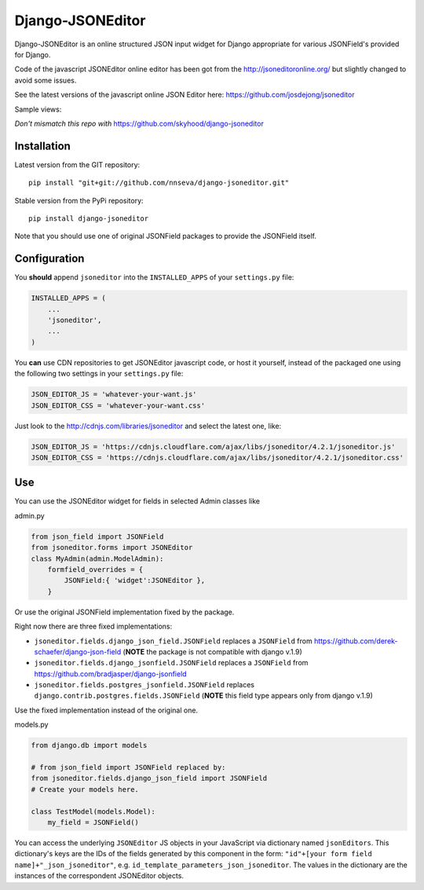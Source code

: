 Django-JSONEditor
===================

Django-JSONEditor is an online structured JSON input widget for Django appropriate for various JSONField's provided for Django.

Code of the javascript JSONEditor online editor has been got from the http://jsoneditoronline.org/ but slightly changed to avoid some issues.

See the latest versions of the javascript online JSON Editor here: https://github.com/josdejong/jsoneditor

Sample views:

.. image:: https://raw.github.com/josdejong/jsoneditor/master/misc/jsoneditor.png

*Don't mismatch this repo with* https://github.com/skyhood/django-jsoneditor

Installation
------------
Latest version from the GIT repository::

    pip install "git+git://github.com/nnseva/django-jsoneditor.git"

Stable version from the PyPi repository::

    pip install django-jsoneditor


Note that you should use one of original JSONField packages to provide the JSONField itself.

Configuration
-------------

You **should** append ``jsoneditor`` into the ``INSTALLED_APPS`` of your ``settings.py`` file:

.. code:: python

    INSTALLED_APPS = (
        ...
        'jsoneditor',
        ...
    )

You **can** use CDN repositories to get JSONEditor javascript code, or host it yourself, instead of the packaged one using the following two settings in your ``settings.py`` file:

.. code:: python

    JSON_EDITOR_JS = 'whatever-your-want.js'
    JSON_EDITOR_CSS = 'whatever-your-want.css'

Just look to the http://cdnjs.com/libraries/jsoneditor and select the latest one, like:

.. code:: python

    JSON_EDITOR_JS = 'https://cdnjs.cloudflare.com/ajax/libs/jsoneditor/4.2.1/jsoneditor.js'
    JSON_EDITOR_CSS = 'https://cdnjs.cloudflare.com/ajax/libs/jsoneditor/4.2.1/jsoneditor.css'

Use
----

You can use the JSONEditor widget for fields in selected Admin classes like

admin.py

.. code:: python

    from json_field import JSONField
    from jsoneditor.forms import JSONEditor
    class MyAdmin(admin.ModelAdmin):
        formfield_overrides = {
            JSONField:{ 'widget':JSONEditor },
        }

Or use the original JSONField implementation fixed by the package.

Right now there are three fixed implementations:

* ``jsoneditor.fields.django_json_field.JSONField`` replaces a ``JSONField`` from https://github.com/derek-schaefer/django-json-field (**NOTE** the package is not compatible with django v.1.9)
* ``jsoneditor.fields.django_jsonfield.JSONField`` replaces a ``JSONField`` from https://github.com/bradjasper/django-jsonfield
* ``jsoneditor.fields.postgres_jsonfield.JSONField`` replaces ``django.contrib.postgres.fields.JSONField`` (**NOTE** this field type appears only from django v.1.9)

Use the fixed implementation instead of the original one.

models.py

.. code:: python

    from django.db import models

    # from json_field import JSONField replaced by:
    from jsoneditor.fields.django_json_field import JSONField
    # Create your models here.

    class TestModel(models.Model):
        my_field = JSONField()

You can access the underlying ``JSONEditor`` JS objects in your JavaScript via dictionary named ``jsonEditors``. This dictionary's keys are the IDs of the fields generated by this component in the form: ``"id"+[your form field name]+"_json_jsoneditor"``, e.g. ``id_template_parameters_json_jsoneditor``. The values in the dictionary are the instances of the correspondent JSONEditor objects.
